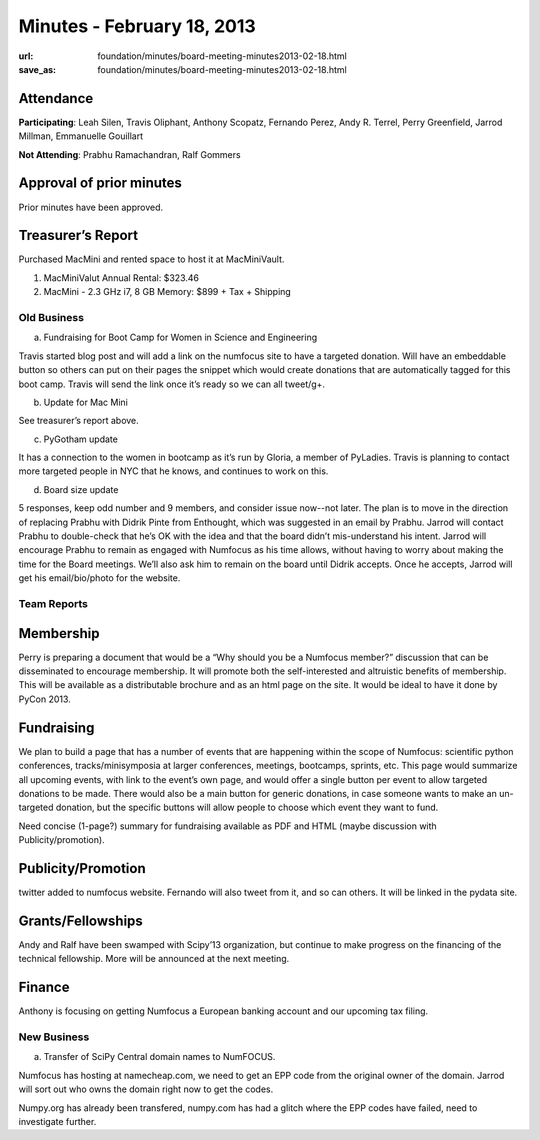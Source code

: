 Minutes - February 18, 2013
###########################
:url: foundation/minutes/board-meeting-minutes2013-02-18.html
:save_as: foundation/minutes/board-meeting-minutes2013-02-18.html


Attendance
----------
**Participating**:
Leah Silen, Travis Oliphant, Anthony Scopatz, Fernando Perez, Andy R. Terrel,
Perry Greenfield, Jarrod Millman, Emmanuelle Gouillart

**Not Attending**:
Prabhu Ramachandran, Ralf Gommers

Approval of prior minutes
-------------------------
Prior minutes have been approved.

Treasurer’s Report
------------------
Purchased MacMini and rented space to host it at MacMiniVault.

1. MacMiniValut Annual Rental:  $323.46

2. MacMini - 2.3 GHz i7, 8 GB Memory: $899 + Tax + Shipping

Old Business
============
a.  Fundraising for Boot Camp for Women in Science and Engineering

Travis started blog post and will add a link on the numfocus site to have a targeted donation.  Will have an embeddable button so others can put on their pages the snippet which would create donations that are automatically tagged for this boot camp.  Travis will send the link once it’s ready so we can all tweet/g+.

b.  Update for Mac Mini

See treasurer’s report above.

c.  PyGotham update

It has a connection to the women in bootcamp as it’s run by Gloria, a member of PyLadies.  Travis is planning to contact more targeted people in NYC that he knows, and continues to work on this.

d. Board size update

5 responses, keep odd number and 9 members, and consider issue now--not later.  The plan is to move in the direction of replacing Prabhu with Didrik Pinte from Enthought, which was suggested in an email by Prabhu.  Jarrod will contact Prabhu to double-check that he’s OK with the idea and that the board didn’t mis-understand his intent.  Jarrod will encourage Prabhu to remain as engaged with Numfocus as his time allows, without having to worry about making the time for the Board meetings.  We’ll also ask him to remain on the board until Didrik accepts.  Once he accepts, Jarrod will get his email/bio/photo for the website.

Team Reports
============

Membership
----------

Perry is preparing a document that would be a “Why should you be a Numfocus member?” discussion that can be disseminated to encourage membership.  It will promote both the self-interested and altruistic benefits of membership.  This will be available as a distributable brochure and as an html page on the site.  It would be ideal to have it done by PyCon 2013.

Fundraising
-----------
We plan to build a page that has a number of events that are happening within the scope of Numfocus: scientific python conferences, tracks/minisymposia at larger conferences, meetings, bootcamps, sprints, etc.  This page would summarize all upcoming events, with link to the event’s own page, and would offer a single button per event to allow targeted donations to be made.  There would also be a main button for generic donations, in case someone wants to make an un-targeted donation, but the specific buttons will allow people to choose which event they want to fund.

Need concise (1-page?) summary for fundraising available as PDF and HTML (maybe discussion with Publicity/promotion). 

Publicity/Promotion
-------------------

twitter added to numfocus website.  Fernando will also tweet from it, and so can others.  It will be linked in the pydata site.

Grants/Fellowships
------------------
Andy and Ralf have been swamped with Scipy’13 organization, but continue to make progress on the financing of the technical fellowship.  More will be announced at the next meeting.

Finance
-------
Anthony is focusing on getting Numfocus a European banking account and our upcoming tax filing.

New Business
============

a. Transfer of SciPy Central domain names to NumFOCUS.

Numfocus has hosting at namecheap.com, we need to get an EPP code from the original owner of the domain.  Jarrod will sort out who owns the domain right now to get the codes.

Numpy.org has already been transfered, numpy.com has had a glitch where the EPP codes have failed, need to investigate further.
